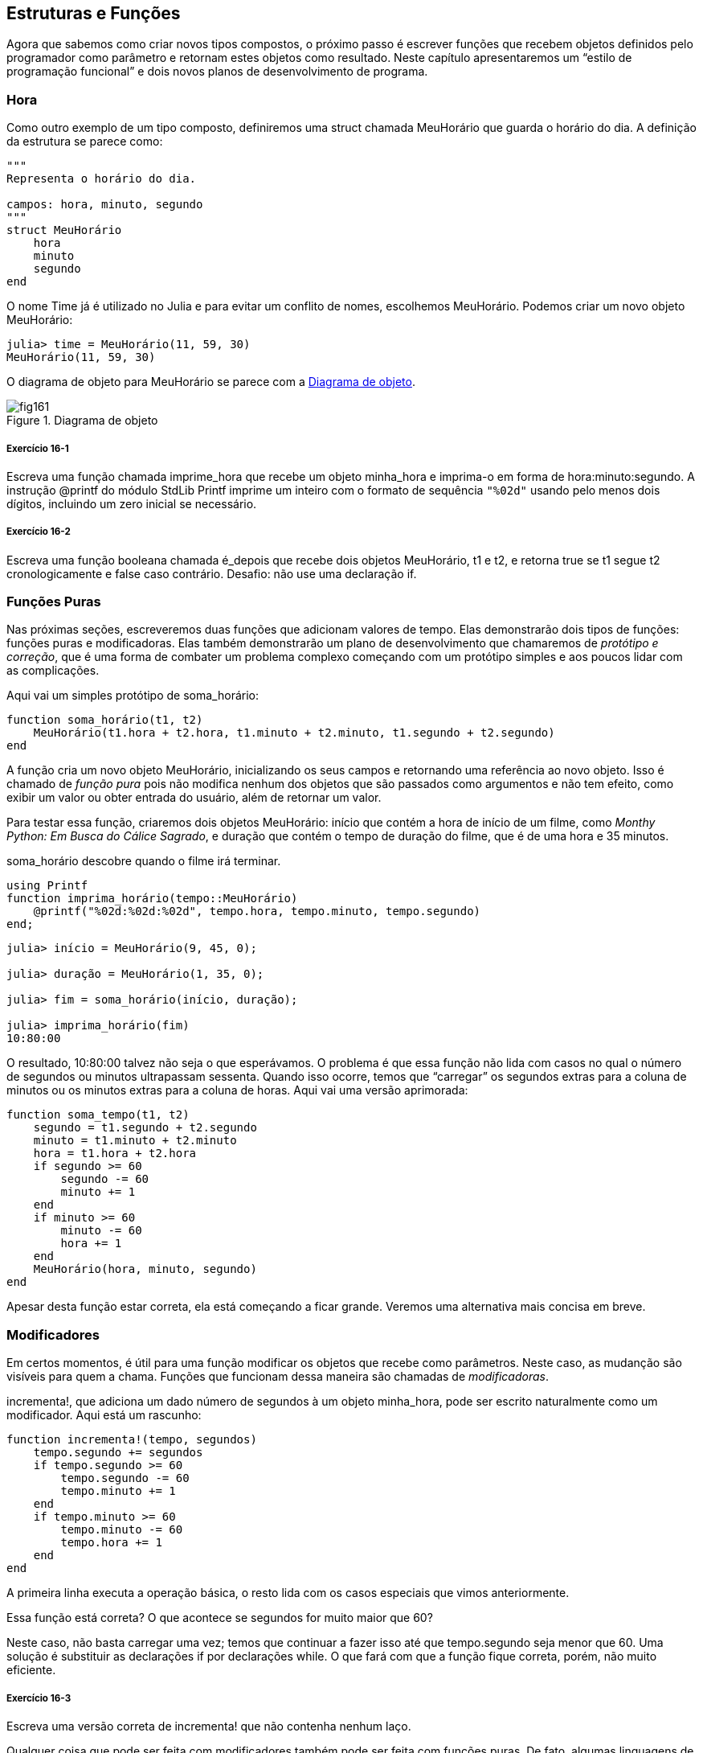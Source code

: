 [[chap16]]
== Estruturas e Funções

Agora que sabemos como criar novos tipos compostos, o próximo passo é escrever funções que recebem objetos definidos pelo programador como parâmetro e retornam estes objetos como resultado. Neste capítulo apresentaremos um “estilo de programação funcional” e dois novos planos de desenvolvimento de programa.

[[time]]
=== Hora

Como outro exemplo de um tipo composto, definiremos uma +struct+ chamada +MeuHorário+ que guarda o horário do dia. A definição da estrutura se parece como:
(((MeuHorário)))((("tipo", "definido pelo programador", "MeuHorário", see="MeuHorário")))

[source, @julia-setup chap16]
----
"""
Representa o horário do dia.

campos: hora, minuto, segundo
"""
struct MeuHorário
    hora
    minuto
    segundo
end
----

O nome +Time+ já é utilizado no Julia e para evitar um conflito de nomes, escolhemos +MeuHorário+. Podemos criar um novo objeto +MeuHorário+:
(((Time)))((("tipo", "Dates", "Time", see="Time")))

[source,@julia-repl-test chap16]
----
julia> time = MeuHorário(11, 59, 30)
MeuHorário(11, 59, 30)
----

O diagrama de objeto para +MeuHorário+ se parece com a <<fig16-1>>.

[[fig16-1]]
.Diagrama de objeto
image::images/fig161.svg[]

===== Exercício 16-1

Escreva uma função chamada +imprime_hora+ que recebe um objeto +minha_hora+ e imprima-o em forma de +hora:minuto:segundo+. A instrução +@printf+ do módulo StdLib +Printf+ imprime um inteiro com o formato de sequência `"%02d"` usando pelo menos dois dígitos, incluindo um zero inicial se necessário.
(((imprime_horário)))((("função", "definido pelo programador", "imprime_horário", see="imprime_horário")))

===== Exercício 16-2

Escreva uma função booleana chamada +é_depois+ que recebe dois objetos +MeuHorário+, +t1+ e +t2+, e retorna +true+ se +t1+ segue +t2+ cronologicamente e +false+ caso contrário. Desafio: não use uma declaração +if+.
(((é_depois)))((("função", "definido pelo programador", "é_depois", see="é_depois")))


=== Funções Puras

Nas próximas seções, escreveremos duas funções que adicionam valores de tempo. Elas demonstrarão dois tipos de funções: funções puras e modificadoras. Elas também demonstrarão um plano de desenvolvimento que chamaremos de _protótipo e correção_, que é uma forma de combater um problema complexo começando com um protótipo simples e aos poucos lidar com as complicações.
(((função pura)))(((protótipo e correção)))

Aqui vai um simples protótipo de +soma_horário+:
(((soma_horário)))((("função", "definido pelo programador", "soma_horário", see="soma_horário")))

[source,@julia-setup chap16]
----
function soma_horário(t1, t2)
    MeuHorário(t1.hora + t2.hora, t1.minuto + t2.minuto, t1.segundo + t2.segundo)
end
----

A função cria um novo objeto +MeuHorário+, inicializando os seus campos e retornando uma referência ao novo objeto. Isso é chamado de _função pura_ pois não modifica nenhum dos objetos que são passados como argumentos e não tem efeito, como exibir um valor ou obter entrada do usuário, além de retornar um valor.

Para testar essa função, criaremos dois objetos +MeuHorário+: +início+ que contém a hora de início de um filme, como _Monthy Python: Em Busca do Cálice Sagrado_, e +duração+ que contém o tempo de duração do filme, que é de uma hora e 35 minutos.

+soma_horário+ descobre quando o filme irá terminar.

[source,@julia-eval chap16]
----
using Printf
function imprima_horário(tempo::MeuHorário)
    @printf("%02d:%02d:%02d", tempo.hora, tempo.minuto, tempo.segundo)
end;
----

[source,@julia-repl-test chap16]
----
julia> início = MeuHorário(9, 45, 0);

julia> duração = MeuHorário(1, 35, 0);

julia> fim = soma_horário(início, duração);

julia> imprima_horário(fim)
10:80:00
----

O resultado, +10:80:00+ talvez não seja o que esperávamos. O problema é que essa função não lida com casos no qual o número de segundos ou minutos ultrapassam sessenta. Quando isso ocorre, temos que “carregar” os segundos extras para a coluna de minutos ou os minutos extras para a coluna de horas. Aqui vai uma versão aprimorada:

[source, @julia-setup chap16]
----
function soma_tempo(t1, t2)
    segundo = t1.segundo + t2.segundo
    minuto = t1.minuto + t2.minuto
    hora = t1.hora + t2.hora
    if segundo >= 60
        segundo -= 60
        minuto += 1
    end
    if minuto >= 60
        minuto -= 60
        hora += 1
    end
    MeuHorário(hora, minuto, segundo)
end
----

Apesar desta função estar correta, ela está começando a ficar grande. Veremos uma alternativa mais concisa em breve.

[[modifiers]]
=== Modificadores

Em certos momentos, é útil para uma função modificar os objetos que recebe como parâmetros. Neste caso, as mudanção são visíveis para quem a chama. Funções que funcionam dessa maneira são chamadas de _modificadoras_.
(((modificador)))

+incrementa!+, que adiciona um dado número de segundos à um objeto +minha_hora+, pode ser escrito naturalmente como um modificador. Aqui está um rascunho:
(((incrementa!)))((("função", "definido pelo programador", "incrementa!", see="incrementa!")))

[source,@julia-setup chap16]
----
function incrementa!(tempo, segundos)
    tempo.segundo += segundos
    if tempo.segundo >= 60
        tempo.segundo -= 60
        tempo.minuto += 1
    end
    if tempo.minuto >= 60
        tempo.minuto -= 60
        tempo.hora += 1
    end
end
----

A primeira linha executa a operação básica, o resto lida com os casos especiais que vimos anteriormente.

Essa função está correta? O que acontece se +segundos+ for muito maior que 60?

Neste caso, não basta carregar uma vez; temos que continuar a fazer isso até que +tempo.segundo+ seja menor que 60. Uma solução é substituir as declarações +if+ por declarações +while+. O que fará com que a função fique correta, porém, não muito eficiente.

===== Exercício 16-3

Escreva uma versão correta de +incrementa!+ que não contenha nenhum laço.

Qualquer coisa que pode ser feita com modificadores também pode ser feita com funções puras. De fato, algumas linguagens de programação permitem apenas funções puras. Há algumas evidências de que programas que usam funções puras são mais rápidos para serem desenvolvidos e menos propensos a erros do que programas que usam modificadores. Porém, às vezes modificadores são convenientes e programas funcionais tendem a ser menos eficientes.

Em geral, recomendamos que você escreva funções puras sempre que for razoável e recorrer a modificadores apenas se há uma vantagem atraente. Essa abordagem pode ser chamada de _estilo de programação funcional_.
(((estilo de programação funcional)))

===== Exercício 16-4

Escreva uma versão “pura” de +incrementa+ que cria e retorna um novo objeto +minha_hora+ ao invéz de modificar o parâmetro.


[[prototyping_versus_planning]]
=== Prototipagem Versus Planejamento

O plano de desenvolvimento que estamos demonstrando é chamado de “protótipo e correção”. Para cada função, escrevemos um protótipo que executava os cálculos básicos e depois testavamos-o, corrigindo os erros ao longo do caminho.
(((plano de desenvolvimento de programa)))(((protótipo e correção)))

Essa abordagem pode ser efetiva, especialmente quando você ainda não tem um entendimento profundo acerca do problema. Mas correções incrementais podem gerar código que é desnecessariamente complicado, já que ele lida com muitos casos especiais, e também que não é confiável, já que é difícil saber se você encontrou todos os erros.

Uma alternativa é o _desenvolvimento projetado_, no qual obter uma visão de alto nível do problema pode facilitar muito a programação. Neste caso, podemos perceber que um objeto Time é na verdade um número de três dígitos na base 60 (consulte https://pt.wikipedia.org/wiki/Sistema_de_numera%C3%A7%C3%A3o_sexagesimal)! O atributo dos segundos é a “coluna de ums”, o atributo de munutos é a “coluna de sessentas” e o atributo da hora é a “coluna de três mil e seiscentos”.
(((desenvolvimento projetado)))

Quando escrevemos +soma_horário+ e +incrementa!+, efetivamente estavamos realizando uma adição na base 60, que é a razão de termos carregado de uma coluna para a próxima.

Essa observação nos sugere uma outra abordagem para todo o problema—podemos converter objetos +minha_hora+ para inteiros e obter uma vantagem do fato de que o computador sabe como realizar artimética inteira.

Abaixo temos uma função que converte um objeto minha_hora para inteiros.
(((hora_para_int)))((("função", "definido pelo programador", "hora_para_int", see="hora_para_int")))

[source, @julia-setup chap16]
----
function hora_para_int(tempo)
    minutos = tempo.hora * 60 + tempo.minuto
    segundos = minutos * 60 + tempo.segundo
end
----

Aqui temos uma função que converte um inteiro para +minha_hora+ (lembre-se que +divrem+ divide o primeiro argumento pelo segundo e retorna o quociente e o resto como uma tupla):
(((int_para_hora)))((("função", "definido pelo programador", "int_para_hora", see="int_para_hora")))

[source,@julia-setup chap16]
----
function int_para_hora()
    (minutos, segundo) = divrem(segundos, 60)
    hora, minuto = divrem(minutos, 60)
    minha_hora(hora, minuto, segundo)
end
----


Talvez você tenha que pensar um pouco e executar alguns testes para se convencer de que essas funções estão corretas. Uma forma de testar é verificar que +int_para_hora(hora_para_int(x)) == x+ para quaisquer valores de +x+. Esse é um exemplo de verificação de consistência.

Uma vez que você esteja convencido de que elas estão corretas, você poderá usá-las para reescrever +soma_horário+

[source,@julia-setup chap16]
----
function soma_horário(t1, t2)
    segundos = hora_para_int(t1) + hora_para_int(t2)
    int_para_hora(segundos)
end
----

Essa versão é mais curta que a original e mais fácil de verificar.

===== Exercício 16-5

Reescreva +incrementa!+ usando +tempo_para_int+ e +int_para_tempo+.

Algumas vezes, converter da base 60 para a base 10 e vice-versa é mais difícil do que lidar com tempo. A conversão de base é mais abstrata; a nossa intuição para lidar com valores de tempo é melhor.

Mas se nós tivermos a ideia de tratar horas como número de base 60 e investir na escrita de funções de conversão (+tempo_para_int+ e +int_para_tempo+), nós temos um programa que é menor, mais fácil de ler e depurar, e mais confiável.

Também é mais fácil acrescentar característica depois. Por exemplo, imagine subtrair dois objetos +MeuHorário+ para encontrar a duração entre eles. Uma abordagem ingênua seria implementar a subtração com empréstimo. Porém, usar funções de conversão seria mais fácil e, provavelmente, mais correto.

Ironicamente, as vezes tornar um problema mais difícil (ou mais geral) facilita (porque há menos casos especiais e menos oportunidades de erro).

[[chap16_debugging]]
=== Depurando

Um objeto +MeuHorário+ é bem formado se os valores de +minuto+ e +segundo+ estão entre 0 e 60 (incluindo 0 mas não 60) e se +hora+ é positivo. +hora+ e +minuto+ devem ser valores integrais mas talvez devessemos permitir que +segundo+ tenha uma parte fracional.
(((depurando)))

Requisitos como esses são ditos _invariantes_ porque eles sempre devem ser verdadeiros. Para dizer de outra forma, se eles não forem verdadeiros, algo deu errado.
(((invariante)))

Escrever código para verificar requisitos invariantes pode ajudar a descobrir erros e encontrar suas causas. Por exemplo, você pode ter uma função como +hora_válida+, que receba um objeto +MeuHorário+ e retorna +false+ se ela violar um requisito invariante:
(((hora_válida)))((("função", "definido pelo programador", "hora_válida", see="hora_válida")))

[source,@julia-setup chap16]
----
function hora_válida(tempo)
    if tempo.hora < 0 || tempo.minuto < 0 || tempo.segundo < 0
        return false
    end
    if tempo.minuto >= 60 || tempo.segundo >= 60
        return false
    end
    true
end
----

No início de cada função você deve checar os argumentos para ter certeza de que eles são válidos.
(((soma_horário)))(((error)))

[source,@julia-setup chap16]
----
function soma_horário(t1,t2)
    if !hora_válida(t1) || !hora_válida(t2)
        error("objeto MeuHorário inválido em soma_horário")
    end
    segundos = hora_para_int(t1) + hora_para_int(t2)
   int_para_hora(segundos)
end
----

Ou você pode usar uma instrução +@asset+, que verifica determinado requisito invariável e gera uma exceção se ele falhar:
(((@assert)))((("macro", "Base", "@assert", see="@assert")))

[source,@julia-setup chap16]
----
function soma_horário(t1, t2)
    @assert(hora_válida(t1) && hora_válida(t2), "objeto MeuHorário inválido em soma_horário")
    segundos = hora_para_int(t1) + hora_para_int(t2)
    int_para_tempo(segundos)
end
----

Macros +@assert+ são úteis porque distinguem o código que lida com condições normais do código que verifica erros.


=== Glossário

protótipo e correção::
Um plano de desenvolvimento que envolve escrever um rascunho de um programa, testar e corrigir erros que são encontrados.
(((protótipo e correção)))

desenvolvimento projetado::
Plano de desenvolvimento que implica uma compreensão de alto nível do problema e mais planejamento do que desenvolvimento incremental ou desenvolvimento prototipado.
(((desenvolvimento projetado)))

funções puras::
Função que não altera nenhum dos objetos que recebe como argumento. A maior parte das funções puras gera resultado.
(((função pura)))

modificador::
Função que modifica um ou vários dos objetos que recebe como argumento. A maior parte dos modificadores são nulos; isto é, retornam +nothing+.
(((modificador)))

programa funcional::
Um estilo de projeto de programa no qual a maioria das funções são puras.
(((programa funcional)))

invariante::
Uma condição que nunca deve mudar durante a execução de um programa.
(((invariante)))


=== Exercícios

[[ex16-1]]
===== Exercício 16-6

Escreva uma função chamada +multime+ que pega um objeto +minha_hora+ e um número, e retorna um novo objeto +minha_hora+ que contém o produto do +minha_hora+ original e do número.
(((multime)))((("função", "definido pelo programador", "multime", see="multime")))

Em seguida use +mul_hora+ para escrever uma função que receba um objeto +minha_hora+ representando o tempo até o fim de uma corrida e um número que represente a distância e retorne um objeto +minha_hora+ com o ritmo médio (tempo por quilômetro).

[[ex16-2]]
===== Exercício 16-7

O Julia fornece objetos de tempo que são similares aos objetos +minha_hora+ desse capítulo, mas eles fornecem um conjunto rico de funções e operadores. Leia a documentação em https://docs.julialang.org/en/v1/stdlib/Dates/.

. Escreva um programa que obtenha a data atual e imprima o dia da semana.

. Escreva um programa que aceite um aniversário como entrada e imprima a idade do usuário e o número de dias, horas, minutos e segundos até o próximo aniversário.

. Para duas pessoas nascidas em dias diferentes, há um dia em que uma tem o dobro da idade da outra. Esse é o dia duplo deles. Escreva um programa que receba dois aniversários e calcule o dia duplo.

. Para lhe desafiar um pouco, escreva a versão mais geral que calcula o dia em que uma pessoa é latexmath:[\(n\)] vezes mais velha que a outra.
